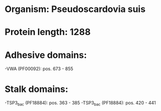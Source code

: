 * Organism: Pseudoscardovia suis
* Protein length: 1288
* Adhesive domains:
-VWA (PF00092): pos. 673 - 855
* Stalk domains:
-TSP3_bac (PF18884): pos. 363 - 385
-TSP3_bac (PF18884): pos. 420 - 441

